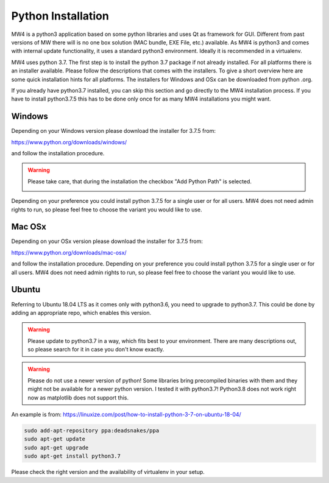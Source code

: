 Python Installation
===================
MW4 is a python3 application based on some python libraries and uses Qt as framework for
GUI. Different from past versions of MW there will is no one box solution (MAC bundle, EXE File, etc.)
available. As MW4 is python3 and comes with internal update functionality, it uses a
standard python3 environment. Ideally it is recommended in a virtualenv.

MW4 uses python 3.7. The first step is to install the python 3.7 package if not already installed.
For all platforms there is an installer available. Please follow the
descriptions that comes with the installers. To give a short overview here are some quick installation
hints for all platforms. The installers for Windows and OSx can be downloaded from python
.org.

If you already have python3.7 installed, you can skip this section and go directly to the MW4
installation process. If you have to install python3.7.5 this has to be done only once for
as many MW4 installations you might want.

Windows
-------
Depending on your Windows version please download the installer for 3.7.5 from:

https://www.python.org/downloads/windows/

and follow the installation procedure.

.. warning::
    Please take care, that during the installation the checkbox "Add Python Path" is selected.

    .. image:: _static/install_python_win_path.png
        :align: center

Depending on your preference you could install python 3.7.5 for a single user or for all
users. MW4 does not need admin rights to run, so please feel free to choose the variant you would
like to use.

Mac OSx
-------
Depending on your OSx version please download the installer for 3.7.5 from:

https://www.python.org/downloads/mac-osx/

and follow the installation procedure. Depending on your preference you could install python
3.7.5 for a single user or for all users. MW4 does not need admin rights to run, so please feel
free to choose the variant you would like to use.

Ubuntu
------
Referring to Ubuntu 18.04 LTS as it comes only with python3.6, you need to upgrade to
python3.7. This could be done by adding an appropriate repo, which enables this version.

.. warning::
    Please update to python3.7 in a way, which fits best to your environment. There are many
    descriptions out, so please search for it in case you don't know exactly.

.. warning::
    Please do not use a newer version of python! Some libraries bring precompiled binaries
    with them and they might not be available for a newer python version. I tested it with
    python3.7! Python3.8 does not work right now as matplotlib does not support this.

An example is from: https://linuxize.com/post/how-to-install-python-3-7-on-ubuntu-18-04/

.. code-block:: python

    sudo add-apt-repository ppa:deadsnakes/ppa
    sudo apt-get update
    sudo apt-get upgrade
    sudo apt-get install python3.7

Please check the right version and the availability of virtualenv in your setup.
